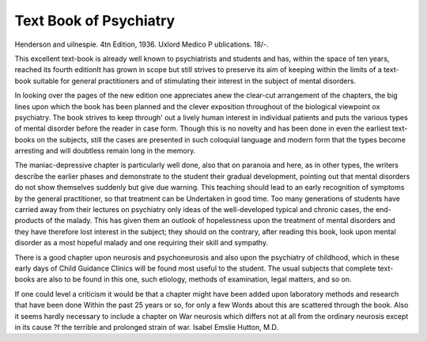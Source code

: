 Text Book of Psychiatry
========================

Henderson and
uilnespie. 4tn Edition, 1936. Uxlord Medico
P ublications. 18/-.

This excellent text-book is already well known
to psychiatrists and students and has, within the
space of ten years, reached its fourth editionIt has grown in scope but still strives to preserve its aim of keeping within the limits of a
text-book suitable for general practitioners and
of stimulating their interest in the subject of
mental disorders.

In looking over the pages of the new edition
one appreciates anew the clear-cut arrangement
of the chapters, the big lines upon which the
book has been planned and the clever exposition
throughout of the biological viewpoint ox
psychiatry. The book strives to keep through'
out a lively human interest in individual patients
and puts the various types of mental disorder
before the reader in case form. Though this is
no novelty and has been done in even the earliest
text-books on the subjects, still the cases are
presented in such coloquial language and modern
form that the types become arresting and will
doubtless remain long in the memory.

The maniac-depressive chapter is particularly
well done, also that on paranoia and here, as
in other types, the writers describe the earlier
phases and demonstrate to the student their
gradual development, pointing out that mental
disorders do not show themselves suddenly but
give due warning. This teaching should lead
to an early recognition of symptoms by the
general practitioner, so that treatment can be
Undertaken in good time. Too many generations
of students have carried away from their lectures
on psychiatry only ideas of the well-developed
typical and chronic cases, the end-products of
the malady. This has given them an outlook
of hopelessness upon the treatment of mental
disorders and they have therefore lost interest
in the subject; they should on the contrary, after
reading this book, look upon mental disorder as
a most hopeful malady and one requiring their
skill and sympathy.

There is a good chapter upon neurosis and
psychoneurosis and also upon the psychiatry of
childhood, which in these early days of Child
Guidance Clinics will be found most useful to
the student. The usual subjects that complete
text-books are also to be found in this one, such
etiology, methods of examination, legal
matters, and so on.

If one could level a criticism it would be that
a chapter might have been added upon laboratory methods and research that have been done
Within the past 25 years or so, for only a few
Words about this are scattered through the book.
Also it seems hardly necessary to include a
chapter on War neurosis which differs not at
all from the ordinary neurosis except in its cause
?f the terrible and prolonged strain of war.
Isabel Emslie Hutton, M.D.
